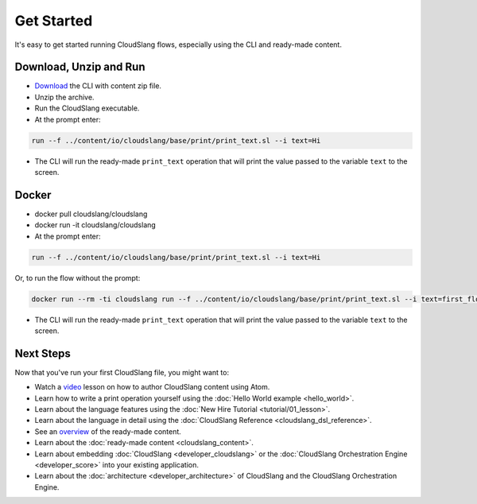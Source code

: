 Get Started
+++++++++++

It's easy to get started running CloudSlang flows, especially using the
CLI and ready-made content.

Download, Unzip and Run
=======================

-  `Download <https://github.com/CloudSlang/cloud-slang/releases/tag/cloudslang-0.9.50.0>`__ the CLI with content zip file.
-  Unzip the archive.
-  Run the CloudSlang executable.
-  At the prompt enter:

.. code-block:: bash

    run --f ../content/io/cloudslang/base/print/print_text.sl --i text=Hi

-  The CLI will run the ready-made ``print_text`` operation that will
   print the value passed to the variable ``text`` to the screen.

Docker
======

-  docker pull cloudslang/cloudslang
-  docker run -it cloudslang/cloudslang
-  At the prompt enter:

.. code-block:: bash

    run --f ../content/io/cloudslang/base/print/print_text.sl --i text=Hi

Or, to run the flow without the prompt:

.. code-block:: bash

    docker run --rm -ti cloudslang run --f ../content/io/cloudslang/base/print/print_text.sl --i text=first_flow

-  The CLI will run the ready-made ``print_text`` operation that will
   print the value passed to the variable ``text`` to the screen.

Next Steps
==========

Now that you've run your first CloudSlang file, you might want to:

-  Watch a `video <https://www.youtube.com/watch?v=9nYLXx5pRBw>`__ lesson on how to author CloudSlang content using Atom.
-  Learn how to write a print operation yourself using the :doc:`Hello World example <hello_world>`.
-  Learn about the language features using the :doc:`New Hire Tutorial <tutorial/01_lesson>`.
-  Learn about the language in detail using the :doc:`CloudSlang Reference <cloudslang_dsl_reference>`.
-  See an `overview <https://github.com/CloudSlang/cloud-slang-content/blob/cloud-slang-content-0.9.50/DOCS.md>`__
   of the ready-made content.
-  Learn about the :doc:`ready-made content <cloudslang_content>`.
-  Learn about embedding :doc:`CloudSlang <developer_cloudslang>` or the
   :doc:`CloudSlang Orchestration Engine <developer_score>` into your
   existing application.
-  Learn about the :doc:`architecture <developer_architecture>` of
   CloudSlang and the CloudSlang Orchestration Engine.
